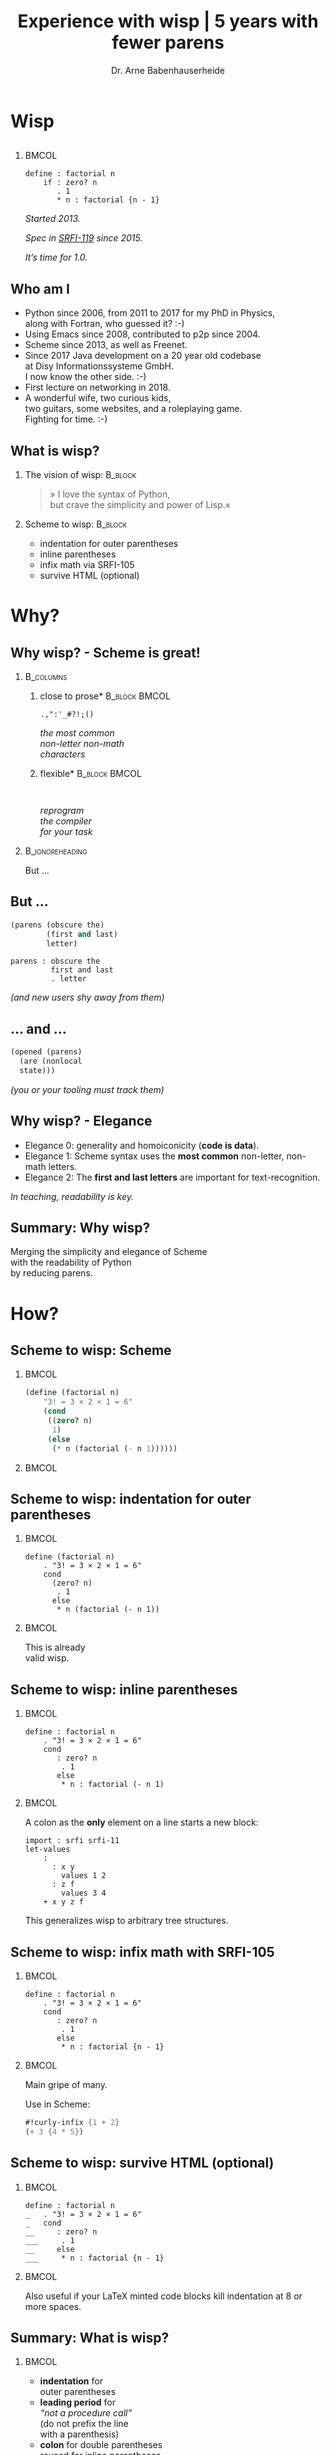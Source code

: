 #+title: Experience with wisp | 5 years with fewer parens
#+author: Dr. Arne Babenhauserheide @@latex:\texorpdfstring{}{}@@

#+options: toc:nil H:2 ^:nil todo:nil title:nil
#+PROPERTY: header-args :exports code

#+LANGUAGE: de
#+LaTeX_CLASS: beamer
#+LaTeX_CLASS_OPTIONS: [presentation]
# #+beamer_header: \setbeameroption{hide notes}
#+beamer_header: \setbeameroption{show notes}
# #+beamer_header: \setbeameroption{show only notes}
#+beamer_header: \setbeamertemplate{navigation symbols}{}

# Newline macro {{{NEWLINE}}}
#+MACRO: NEWLINE @@latex:\texorpdfstring{\\}{ | }@@ @@html:<br>@@ @@ascii:|@@

# add appendix
#+LaTeX_HEADER:\newcounter{framenumberwithoutappendix}
#+COLUMNS: %45ITEM %10BEAMER_env(Env) %10BEAMER_act(Act) %4BEAMER_col(Col) %8BEAMER_opt(Opt)
#+PROPERTY: BEAMER_col_ALL 0.1 0.2 0.3 0.4 0.5 0.6 0.7 0.8 0.9 0.0 :ETC
#+STARTUP: beamer
#+STARTUP: hidestars
#+SEQ_TODO: ❢ ☯ Σ | ☺ ✔ ✘
#+latex_header: \usetheme{Berlin}\usecolortheme{dove}
#+LaTeX: \definecolor{bg}{rgb}{0.98,0.98,0.98}

#+BEGIN_SRC elisp :exports results
(add-to-list 'org-latex-minted-langs '(wisp "scheme"))
(setq org-latex-minted-options '(("linenos" "false") ("frame" "lines") ("framesep" "6pt") ("fontsize" "\\footnotesize")))
nil
#+END_SRC

#+RESULTS:

* Wisp

** 


***                                                                   :BMCOL:
    :PROPERTIES:
    :BEAMER_col: 0.46
    :END:
 #+BEGIN_SRC wisp 
 define : factorial n
     if : zero? n
        . 1
        * n : factorial {n - 1}
 #+END_SRC

#+latex: \vspace{1em}

/Started 2013./

/Spec in [[https://srfi.schemers.org/srfi-119/srfi-119.html][SRFI-119]] since 2015./

/It’s time for 1.0./

** Who am I

- Python since 2006, from 2011 to 2017 for my PhD in Physics,\\
  along with Fortran, who guessed it? :-)
- Using Emacs since 2008, contributed to p2p since 2004.
- Scheme since 2013, as well as Freenet.
- Since 2017 Java development on a 20 year old codebase\\
  at Disy Informationssysteme GmbH.\\
  I now know the other side. :-)
- First lecture on networking in 2018.
- A wonderful wife, two curious kids,\\
  two guitars, some websites, and a roleplaying game.\\
  Fighting for time. :-)

** What is wisp?

*** The vision of wisp:                                             :B_block:
    :PROPERTIES:
    :BEAMER_env: block
    :END:
#+latex: \vspace{1em}

#+BEGIN_QUOTE
» I love the syntax of Python,\\
\phantom{» }but crave the simplicity and power of Lisp.«
#+END_QUOTE

*** Scheme to wisp:                                                 :B_block:
    :PROPERTIES:
    :BEAMER_env: block
    :END:

 - indentation for outer parentheses
 - inline parentheses
 - infix math via SRFI-105
 - survive HTML (optional)

* Why?

** Why wisp? - Scheme is great!

*** :B_columns:
    :PROPERTIES:
    :BEAMER_env: columns
    :BEAMER_opt: t
    :END:

**** \centering *close to prose*                              :B_block:BMCOL:
     :PROPERTIES:
     :BEAMER_env: block
     :BEAMER_col: 0.3
     :END:

 #+latex: \centering

 =.,":'_#?!;()=

 /the most common/ \\
 /non-letter non-math/ \\
 /characters/


**** \centering *flexible*                                    :B_block:BMCOL:
     :PROPERTIES:
     :BEAMER_env: block
     :BEAMER_col: 0.3
     :END:

#+latex: \centering

: 

 /reprogram/ \\
 /the compiler/ \\
 /for your task/

*** :B_ignoreheading:
    :PROPERTIES:
    :BEAMER_env: ignoreheading
    :END:

#+latex: \vspace{2em}

But …

** But …

#+BEGIN_SRC scheme
  (parens (obscure the)
          (first and last)
          letter)
#+END_SRC

#+BEGIN_SRC wisp
  parens : obscure the
           first and last
           . letter
#+END_SRC

/(and new users shy away from them)/

** … and …

#+BEGIN_SRC scheme
  (opened (parens)
    (are (nonlocal
    state)))
#+END_SRC

/(you or your tooling must track them)/

** Why wisp? - Elegance

- Elegance 0: generality and homoiconicity (*code is data*).
- Elegance 1: Scheme syntax uses the *most common* \phantom{Elegance 1: }non-letter, non-math letters.
- Elegance 2: The *first and last letters* are important \phantom{Elegance 2: }for text-recognition.

#+latex: \vspace{1em}

/In teaching, readability is key./

** Summary: Why wisp?

Merging the simplicity and elegance of Scheme\\
with the readability of Python\\
by reducing parens.

* How?

** Scheme to wisp: Scheme

***                                                                   :BMCOL:
    :PROPERTIES:
    :BEAMER_col: 0.6
    :END:
 #+BEGIN_SRC scheme
   (define (factorial n)
       "3! = 3 × 2 × 1 = 6"
       (cond
        ((zero? n)
         1)
        (else
         (* n (factorial (- n 1))))))
 #+END_SRC

***                                                                   :BMCOL:
    :PROPERTIES:
    :BEAMER_col: 0.3
    :END:
** Scheme to wisp: indentation for outer parentheses

***                                                                   :BMCOL:
    :PROPERTIES:
    :BEAMER_col: 0.6
    :END:
#+BEGIN_SRC wisp
define (factorial n)
    . "3! = 3 × 2 × 1 = 6"
    cond
      (zero? n)
       . 1
      else
       * n (factorial (- n 1))
#+END_SRC
***                                                                   :BMCOL:
    :PROPERTIES:
    :BEAMER_col: 0.3
    :END:

\footnotesize
This is already\\
valid wisp.

** Scheme to wisp: inline parentheses

***                                                                   :BMCOL:
    :PROPERTIES:
    :BEAMER_col: 0.6
    :END:
#+BEGIN_SRC wisp
define : factorial n
    . "3! = 3 × 2 × 1 = 6"
    cond 
       : zero? n
        . 1
       else
        * n : factorial (- n 1)
#+END_SRC

#+latex: \vspace{1.3em}

***                                                                   :BMCOL:
    :PROPERTIES:
    :BEAMER_col: 0.3
    :END:

\footnotesize
A colon as the *only* element on a line starts a new block:

#+BEGIN_SRC wisp
  import : srfi srfi-11
  let-values 
      : 
        : x y
          values 1 2
        : z f
          values 3 4
      + x y z f
#+END_SRC

This generalizes wisp to arbitrary tree structures.

** Scheme to wisp: infix math with SRFI-105

***                                                                   :BMCOL:
    :PROPERTIES:
    :BEAMER_col: 0.6
    :END:
#+BEGIN_SRC wisp
define : factorial n
    . "3! = 3 × 2 × 1 = 6"
    cond 
       : zero? n
        . 1
       else
        * n : factorial {n - 1}
#+END_SRC

***                                                                   :BMCOL:
    :PROPERTIES:
    :BEAMER_col: 0.3
    :END:

\footnotesize
Main gripe of many.

Use in Scheme:

#+BEGIN_SRC scheme
#!curly-infix {1 + 2}
(+ 3 {4 * 5})
#+END_SRC

** Scheme to wisp: survive HTML (optional)
***                                                                   :BMCOL:
    :PROPERTIES:
    :BEAMER_col: 0.6
    :END:

#+BEGIN_SRC wisp 
define : factorial n
_   . "3! = 3 × 2 × 1 = 6"
_   cond 
__     : zero? n
___     . 1
__     else
___     * n : factorial {n - 1}
#+END_SRC

***                                                                   :BMCOL:
    :PROPERTIES:
    :BEAMER_col: 0.3
    :END:

\footnotesize
Also useful if your \LaTeX minted code blocks kill indentation at 8 or more spaces.

** Summary: What is wisp?

***                                                                   :BMCOL:
    :PROPERTIES:
    :BEAMER_col: 0.5
    :END:
 - *indentation* for \\
   outer parentheses
 - *leading period* for\\
   /“not a procedure call”/ \\
   (do not prefix the line\\
    with a parenthesis)
 - *colon* for double parentheses\\
   reused for inline parentheses\\
   (till the end of the line)
 
***                                                                   :BMCOL:
    :PROPERTIES:
    :BEAMER_col: 0.5
    :END:
 - *infix math* using SRFI-105
 - optional leading *underscores* for HTML
 - Specified in [[https://srfi.schemers.org/srfi-119/srfi-119.html][SRFI-119]]

* 5 years
** 5 years with wisp

- 9000 lines of code, pet projects, some in use
- Changes to the language since [[https://srfi.schemers.org/srfi-119/srfi-119.html][SRFI-119]] (2015-06-23)
  - literal arrays and doctests with =##=
  - trailing period for the REPL

*→ wisp as a language is complete and stable.*

** 9000 lines of code, chronological selection:

- [[http://draketo.de/py2guile][py2guile]]:\(^*\) all my *Python* workflows in Guile → [[https://www.draketo.de/proj/guile-basics/][Guile basics]]
- [[https://bitbucket.org/ArneBab/wisp/src/5dfd8644882d181d61c479b0f82be0e644ca9fd6/examples/d20world.w][d20world.w]]: simple *advection and diffusion* on icosahedron
- [[https://bitbucket.org/ArneBab/wisp/src/5dfd8644882d181d61c479b0f82be0e644ca9fd6/examples/ensemble-estimation.w][ensemble-estimation.w]]:\(^*\) *kalman filter* function optimization
- [[https://bitbucket.org/ArneBab/wisp/src/5dfd8644882d181d61c479b0f82be0e644ca9fd6/examples/enter-three-witches.w][enter-three-witches.w]]: *game scripting* — /thank you cwebber!/
- [[https://www.draketo.de/english/secure-passwords][letterblock-passwords]]:\(^*\) =nVxK=8eUD.DdTG=
- [[https://bitbucket.org/ArneBab/wisp/src/5dfd8644882d181d61c479b0f82be0e644ca9fd6/examples/network.w][network.w]]: Freenet *network simulator*
- [[https://bitbucket.org/ArneBab/wisp/src/5dfd8644882d181d61c479b0f82be0e644ca9fd6/examples/hamming.w][hamming.w]]:\(^*\) *error correction*
- [[https://bitbucket.org/ArneBab/wisp/src/cca15c7abc86a500a313315344f9f46bc90e9ce8/examples/downloadmesh.w][downloadmesh.w]]:\(^*\) *swarming downloads*, Gnutella style
- [[https://notabug.org/ArneBab/guile-freenet/src/8337b7637917273a429a8e784103a0f90ed5b74b/fetchpull.w][fetchpull.w]]:\(^*\) multithreaded Freenet *client protocol* library
- [[https://bitbucket.org/ArneBab/dryads-wake/src/65039acea660335656218f6ac7c85c9e78e47d4f/dryads-wake.w][dryads-wake.w]]: *game scripting*

** change 1: test-driven wisp: literal arrays and doctest

#+BEGIN_SRC wisp :exports none :noweb-ref hashbang-and-imports
#!/usr/bin/env bash
exec guile -L . -L .. --language=wisp -x .w -e '(factorial)' -c ''
; !#
define-module : factorial
   . #:export : main
import : examples doctests
#+END_SRC

#+BEGIN_SRC wisp :noweb no-export :tangle factorial.w
{{{hashbang-and-imports}}}

define : factorial n
    . "3! = 3 × 2 × 1 = 6"
    ## : tests : test-equal 6 : factorial 3
    if : zero? n
       . 1
       * n : factorial {n - 1}

define %this-module : current-module
define : main args
       doctests-testmod %this-module
#+END_SRC

#+latex: \scriptsize

#+BEGIN_EXAMPLE
%%%% Starting test ._-factorial--factorial  
     (Writing full log to "._-factorial--factorial.log")
# of expected passes      1
#+END_EXAMPLE

** change 2: REPL with wisp: trailing period

#+BEGIN_SRC wisp
display "Hello oneliner!\n" .
#+END_SRC

/(syntax reserved in [[https://srfi.schemers.org/srfi-119/srfi-119.html][SRFI-119]] to allow for experimentation)/

** dryads wake: beginnings of a game

***                                                                   :BMCOL:
    :PROPERTIES:
    :BEAMER_col: 0.8
    :END:
#+BEGIN_SRC wisp
define : first-encounter
    Enter : Juli Fin :profile juli
            Rooted Breeze :profile dryad
    
    Juli Fin
        Finally we have our own home!
    ;; ...
    Rooted Breeze :eerie
        who are you strangers
        in my home?

    Choose
        : explain
          ,(explain-your-home)
        : fast-talk
          ,(fast-talk-the-dryad)

#+END_SRC

***                                                                   :BMCOL:
    :PROPERTIES:
    :BEAMER_col: 0.2
    :END:

\tiny
[[./dryadswake.webm][dryadswake.webm]]

* Best practices
** Best practices I found

- use the weakest method that works\(^*\)
- use parens where they provide advantages\(^*\)
- parens for trivial let
- braces for simple math
- use inner defines to limit nesting
- modules as scripts with doctests

** use the weakest method that works

- prefer procedures over macros
- prefer macros over reader extensions

#+latex: \vspace{1em}

/Wisp is the minimal reader extension which can represent arbitrary trees structures with indentation./

** use parens where they provide advantages

#+BEGIN_SRC wisp
define x^b-deviations-approx
       list-ec (: i ensemble-member-count)
            list-ec (: j (length x^b))
                * : random:normal
                    sqrt : list-ref (list-ref P j) j
#+END_SRC

* Lecture
** Wisp in a lecture

- communication and network technology at DHBW Karlsruhe
- wisp to describe Hamming 11/7 encoding and decoding
- *“Is that pseudocode?”* — a student \phantom{*“Is that pseudocode?” *}→ highest praise :-)
- provided as formulary in the (handwritten) final test

** ☺ Hamming decoder

#+latex: \footnotesize
#+BEGIN_SRC scheme
define : 11/7-decode bits
  define broken-bit
    match bits
     : c1 c2 d3 c4 d5 d6 d7 c8 d9 d10 d11
       +
_        * 1 : H c1 d3 d5 d7 d9 d11
_        * 2 : H c2 d3 d6 d7 d10 d11
_        * 4 : H c4 d5 d6 d7
_        * 8 : H c8 d9 d10 d11
  define fixed
    df : zero? broken-bit
       . bits
       flip bits {broken-bit - 1}
  match fixed
    : c1 c2 d3 c4 d5 d6 d7 c8 d9 d10 d11
      list d3 d5 d6 d7 d9 d10 d11
#+END_SRC

** Hamming encoder

*** :B_columns:
    :PROPERTIES:
    :BEAMER_env: columns
    :BEAMER_opt: t
    :END:
**** Header                                                   :B_block:BMCOL:
     :PROPERTIES:
     :BEAMER_col: 0.4
     :BEAMER_env: block
     :END:
 #+latex: \footnotesize
 #+BEGIN_SRC scheme
 define : 11/7-encode bits
   ##
    tests
     test-equal
      . '(0 0 1 0 0 0 0 1 0 0 1)
      11/7-encode 
        . '(1 0 0 0 0 0 1)
 #+END_SRC

**** Body                                                     :B_block:BMCOL:
     :PROPERTIES:
     :BEAMER_col: 0.6
     :BEAMER_env: block
     :END:
 #+latex: \footnotesize
 #+BEGIN_SRC scheme
   match bits
    : d3 d5 d6 d7 d9 d10 d11
      list
        H d3 d5 d7 d9 d11  ;; bit 1
        H d3 d6 d7 d10 d11 ;; bit 2
        . d3               ;; bit 3
        H d5 d6 d7         ;; bit 4
        . d5 d6 d7         ;; bit 5, 6, 7
        H d9 d10 d11       ;; bit 8
        . d9 d10 d11       ;; bit 9, 10, 11
 #+END_SRC
** Hamming support procs

<<hamming-support>>

#+BEGIN_SRC scheme
define : mod2sum . bits
    . "Modulo-2 sum, i.e. for even parity"
    ## : tests : test-equal 1 : mod2sum 1 0 1 1 0
    modulo (apply + bits) 2

define H mod2sum ;; for brevity

define : flip bits index
    . "flip the bit-number (0→1 or 1→0) at the index."
    ## : tests : test-equal '(1 0 1) : flip '(0 0 1) 0
    append
       take bits index
       list : mod2sum 1 : list-ref bits index
       drop bits {index + 1}
#+END_SRC


** Summary

- *“Is that pseudocode?”*
- Describe calculation in code
- =match= is great for specific examples

* Learning
** Learning: how Scheme and wisp help

- Write code by hand
- Recursion wins: elegance
- Exact math
- Unicode for math

** Write code by hand

[[./handwritten-code.jpg]]

** Recursion wins: elegance

#+BEGIN_SRC wisp
define : fib n
    let rek : (i 0) (u 1) (v 1)
         if {i >= {n - 2}}
            . v
            rek {i + 1} v {u + v}
#+END_SRC

/Initialize, define parameters, return the result./

** Exact math

#+BEGIN_SRC wisp
define : n/k n k
   if {k > n} 0
      / : factorial n
          factorial k
          factorial {n - k}
#+END_SRC

/No need to work around limitations./

** Unicode for math

\begin{equation}
  F = \frac{\phi_1 + \phi_2}{2}, 
G = \frac{\phi_1 - \phi_2}{2}, 
\lambda = \frac{L_1 - L_2}{2}
\end{equation}

#+BEGIN_SRC wisp
define : ellipsoiddistance a f L1 L2 Φ1 Φ2
    let 
       : F : / {Φ1 + Φ2} 2
         G : / {Φ1 - Φ2} 2
         λ : / {L1 - L2} 2
    ;; ...
#+END_SRC

/Minimize mental overhead due to mismatch. Math is complex./

** Summary

A minimum in the mismatch between task and code.

* Future
** Future of wisp (plans and wishes)

- Explore possibilities (as in dryads-wake)
- More documentation (i.e. in [[https://www.draketo.de/proj/with-guise-and-guile/][With Guise and Guile]])
- Better tooling ([[https://bitbucket.org/ArneBab/wisp/src/05abefcab6239da4b1eedd95e22f4a25630fa3aa/wisp-mode.el?at=tip][wisp-mode]] with paredit commands?)
- Bundle programs cross-platform?
- Part of Guile?

** Wisp for pseudocode

/The next time you write pseudocode,\\
try making it executable as wisp/

*** …and talk about it!                                        :B_alertblock:
    :PROPERTIES:
    :BEAMER_env: alertblock
    :BEAMER_act: <2->
    :END:

/»ArneBab's alternate sexp syntax is best I've seen; pythonesque, hides parens but keeps power«/ — Christopher Lemmer Webber in [[http://dustycloud.org/blog/wisp-lisp-alternative/][Wisp: Lisp, minus the parentheses]]

* Try!

** Try wisp!

*** *Install*                                                       :B_block:
    :PROPERTIES:
    :BEAMER_env: block
    :END:
#+BEGIN_SRC sh
guix package -i guile guile-wisp
#+END_SRC

*** *REPL*                                                          :B_block:
    :PROPERTIES:
    :BEAMER_env: block
    :END:
#+BEGIN_SRC sh
guile -L . -x .w --lanugage=wisp
#+END_SRC

*** *More info*                                                     :B_block:
    :PROPERTIES:
    :BEAMER_env: block
    :END:

https://www.draketo.de/english/wisp

** Wisp for scripts with guix

#+BEGIN_SRC sh :tangle script.w
#!/run/current-system/profile/bin/bash
# -*- wisp -*-
exec -a "$0" guile -L $(dirname $(realpath "$0")) \
     -x .w --language=wisp -e '(script)' -c '' "$@"
; !#

define-module : script
   . #:export : main

define : main args
    format #t "Hello Wisp!"
#+END_SRC

** Wisp resources

- Website: https://www.draketo.de/english/wisp
- Tutorial: https://www.draketo.de/proj/with-guise-and-guile/wisp-tutorial.html
- Examples: https://bitbucket.org/ArneBab/wisp/src/tip/examples
- guile-freenet: https://notabug.org/arnebab/guile-freenet
- dryads wake: https://bitbucket.org/ArneBab/dryads-wake

** ☺ Thank you for listening!

#+latex: \centering \(\ddot \smile\)

* Anhang                                                    :B_ignoreheading:
  :PROPERTIES:
  :BEAMER_env: ignoreheading
  :BEAMER_opt: allowframebreaks
  :END:

\appendix
** Wisp for scripts anywhere

#+BEGIN_SRC sh :tangle script.w
#!/usr/bin/env bash
# -*- wisp -*-
D=$(dirname $(realpath "$0"))
# precompile wisp
guile -L "$D" -c '(import (language wisp spec))'
# run script as wisp code
exec -a "$0" guile -L "$D" \
     -x .w --language=wisp -e '(script)' -c '' "$@"
; !#

define-module : script
   . #:export : main

define : main args
    format #t "Hello Wisp!"
#+END_SRC

** Verweise
  :PROPERTIES:
  :BEAMER_opt: allowframebreaks,label=
  :END:

\bibliographystyle{apalike}
\bibliography{ref}

*** Bilder                                                  :B_ignoreheading:
    :PROPERTIES:
    :BEAMER_env: ignoreheading
    :END:

#+latex: \tiny Bilder: \citet{}



#+latex_header: \usepackage{hyperref}
#+latex_header: \usepackage{animate}
#+LATEX_HEADER: \usepackage{xcolor}
#+LATEX_HEADER: \usepackage[ngerman]{babel}

#+LATEX_HEADER: \setlength{\parindent}{0cm}
#+LATEX_HEADER: \setlength{\parskip}{0.5em}

# unicode input
#+LATEX_HEADER: \usepackage{uniinput}
#+LATEX_HEADER: \DeclareUnicodeCharacter{B7}{\ensuremath{\cdot}}

#+LATEX_HEADER: \usepackage{natbib}
#+LATEX_HEADER: \usepackage{morefloats}
#+LATEX_HEADER: \hypersetup{
#+LATEX_HEADER:     colorlinks,
#+LATEX_HEADER:     linkcolor={red!50!black},
#+LATEX_HEADER:     citecolor={blue!30!black},
#+LATEX_HEADER:     urlcolor={blue!50!black}
#+LATEX_HEADER: }
#+LATEX_HEADER: \usepackage{lmodern}
#+LATEX_HEADER: \usepackage[protrusion=true,expansion=true]{microtype}
#+LATEX_HEADER: \usepackage{pdfpages}


# Local Variables:
# org-confirm-babel-evaluate: nil
# org-export-allow-bind-keywords: t
# org-babel-noweb-wrap-start: "{{{"
# org-babel-noweb-wrap-end: "}}}"
# End:





# Local Variables:
# org-latex-minted-options: (("linenos" "false") ("frame" "lines") ("framesep" "6pt") ("fontsize" "\\footnotesize") ("frozencache"))
# End:
